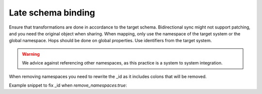 Late schema binding
-------------------
Ensure that transformations are done in accordance to the target schema. Bidirectional sync might not support patching, and you need the original object when sharing. When mapping, only use the namespace of the target system or the global namespace. Hops should be done on global properties. Use identifiers from the target system.

.. warning::

    We advice against referencing other namespaces, as this practice is a system to system integration.

When removing namespaces you need to rewrite the _id as it includes colons that will be removed.

Example snippet to fix _id when `remove_namespaces:true`:

.. code-block::json

        ["add", "_id",
          ["replace", ":", "-", "_S._id"]
        ]

